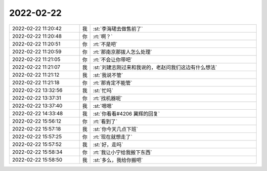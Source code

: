 2022-02-22
-------------

.. list-table::
   :widths: 25, 1, 60

   * - 2022-02-22 11:20:42
     - 我
     - :st:`李海珺去做售前了`
   * - 2022-02-22 11:20:48
     - 你
     - :rt:`啊？`
   * - 2022-02-22 11:20:51
     - 你
     - :rt:`不是吧`
   * - 2022-02-22 11:20:59
     - 你
     - :rt:`那南京那拨人怎么处理`
   * - 2022-02-22 11:21:05
     - 你
     - :rt:`不会让你带吧`
   * - 2022-02-22 11:21:07
     - 我
     - :st:`刘建志刚过来和我说的，老赵问我们这边有什么想法`
   * - 2022-02-22 11:21:12
     - 我
     - :st:`我说不管`
   * - 2022-02-22 11:21:18
     - 你
     - :rt:`那肯定不能管`
   * - 2022-02-22 13:32:56
     - 我
     - :st:`忙吗`
   * - 2022-02-22 13:37:31
     - 你
     - :rt:`找机器呢`
   * - 2022-02-22 13:37:40
     - 我
     - :st:`嗯嗯`
   * - 2022-02-22 14:33:48
     - 我
     - :st:`你看看#4206 冀辉的回复`
   * - 2022-02-22 15:56:12
     - 你
     - :rt:`看到了`
   * - 2022-02-22 15:57:18
     - 我
     - :st:`你今天几点下班`
   * - 2022-02-22 15:57:25
     - 你
     - :rt:`现在就想走了`
   * - 2022-02-22 15:57:52
     - 我
     - :st:`好，走吗`
   * - 2022-02-22 15:58:34
     - 你
     - :rt:`我让小宁给我搬下东西`
   * - 2022-02-22 15:58:50
     - 我
     - :st:`多么，我给你搬吧`